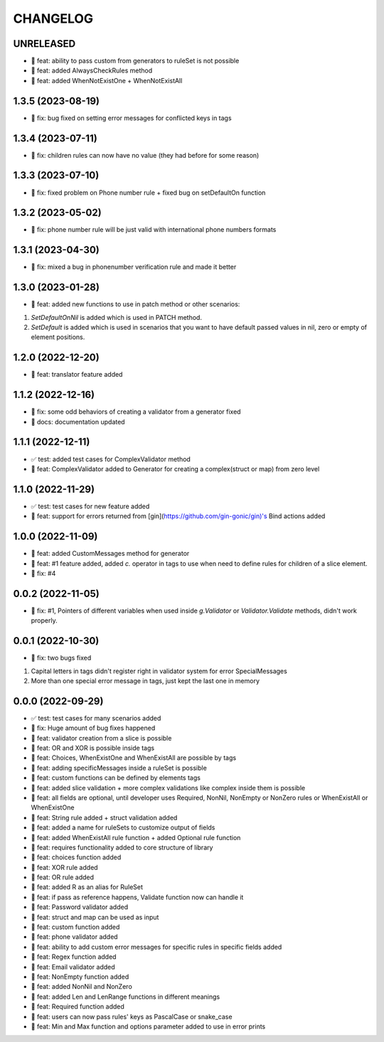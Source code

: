 CHANGELOG
=========

UNRELEASED
----------

* 🎉 feat: ability to pass custom from generators to ruleSet is not possible
* 🎉 feat: added AlwaysCheckRules method
* 🎉 feat: added WhenNotExistOne + WhenNotExistAll

1.3.5 (2023-08-19)
------------------

* 🐛 fix: bug fixed on setting error messages for conflicted keys in tags

1.3.4 (2023-07-11)
------------------

* 🐛 fix: children rules can now have no value (they had before for some reason)

1.3.3 (2023-07-10)
------------------

* 🐛 fix: fixed problem on Phone number rule + fixed bug on setDefaultOn function

1.3.2 (2023-05-02)
------------------

* 🐛 fix: phone number rule will be just valid with international phone numbers formats

1.3.1 (2023-04-30)
------------------

* 🐛 fix: mixed a bug in phonenumber verification rule and made it better

1.3.0 (2023-01-28)
------------------

* 🎉 feat: added new functions to use in patch method or other scenarios:
1. `SetDefaultOnNil` is added which is used in PATCH method.
2. `SetDefault` is added which is used in scenarios that you want to have default passed values in nil, zero or empty of element positions.

1.2.0 (2022-12-20)
------------------

* 🎉 feat: translator feature added

1.1.2 (2022-12-16)
------------------

* 🐛 fix: some odd behaviors of creating a validator from a generator fixed
* 📖 docs: documentation updated

1.1.1 (2022-12-11)
------------------

* ✅ test: added test cases for ComplexValidator method
* 🎉 feat: ComplexValidator added to Generator for creating a complex(struct or map) from zero level

1.1.0 (2022-11-29)
------------------

* ✅ test: test cases for new feature added
* 🎉 feat: support for errors returned from [gin](https://github.com/gin-gonic/gin)'s Bind actions added

1.0.0 (2022-11-09)
------------------

* 🎉 feat: added CustomMessages method for generator
* 🎉 feat: #1 feature added, added `c.` operator in tags to use when need to define rules for children of a slice element.
* 🐛 fix: #4

0.0.2 (2022-11-05)
------------------

* 🐛 fix: #1, Pointers of different variables when used inside `g.Validator` or `Validator.Validate` methods, didn't work properly.

0.0.1 (2022-10-30)
------------------

* 🐛 fix: two bugs fixed
1. Capital letters in tags didn't register right in validator system for error SpecialMessages
2. More than one special error message in tags, just kept the last one in memory

0.0.0 (2022-09-29)
------------------

* ✅ test: test cases for many scenarios added
* 🐛 fix: Huge amount of bug fixes happened
* 🎉 feat: validator creation from a slice is possible
* 🎉 feat: OR and XOR is possible inside tags
* 🎉 feat: Choices, WhenExistOne and WhenExistAll are possible by tags
* 🎉 feat: adding specificMessages inside a ruleSet is possible
* 🎉 feat: custom functions can be defined by elements tags
* 🎉 feat: added slice validation + more complex validations like complex inside them is possible
* 🎉 feat: all fields are optional, until developer uses Required, NonNil, NonEmpty or NonZero rules or WhenExistAll or WhenExistOne
* 🎉 feat: String rule added + struct validation added
* 🎉 feat: added a name for ruleSets to customize output of fields
* 🎉 feat: added WhenExistAll rule function + added Optional rule function
* 🎉 feat: requires functionality added to core structure of library
* 🎉 feat: choices function added
* 🎉 feat: XOR rule added
* 🎉 feat: OR rule added
* 🎉 feat: added R as an alias for RuleSet
* 🎉 feat: if pass as reference happens, Validate function now can handle it
* 🎉 feat: Password validator added
* 🎉 feat: struct and map can be used as input
* 🎉 feat: custom function added
* 🎉 feat: phone validator added
* 🎉 feat: ability to add custom error messages for specific rules in specific fields added
* 🎉 feat: Regex function added
* 🎉 feat: Email validator added
* 🎉 feat: NonEmpty function added
* 🎉 feat: added NonNil and NonZero
* 🎉 feat: added Len and LenRange functions in different meanings
* 🎉 feat: Required function added
* 🎉 feat: users can now pass rules' keys as PascalCase or snake_case
* 🎉 feat: Min and Max function and options parameter added to use in error prints
